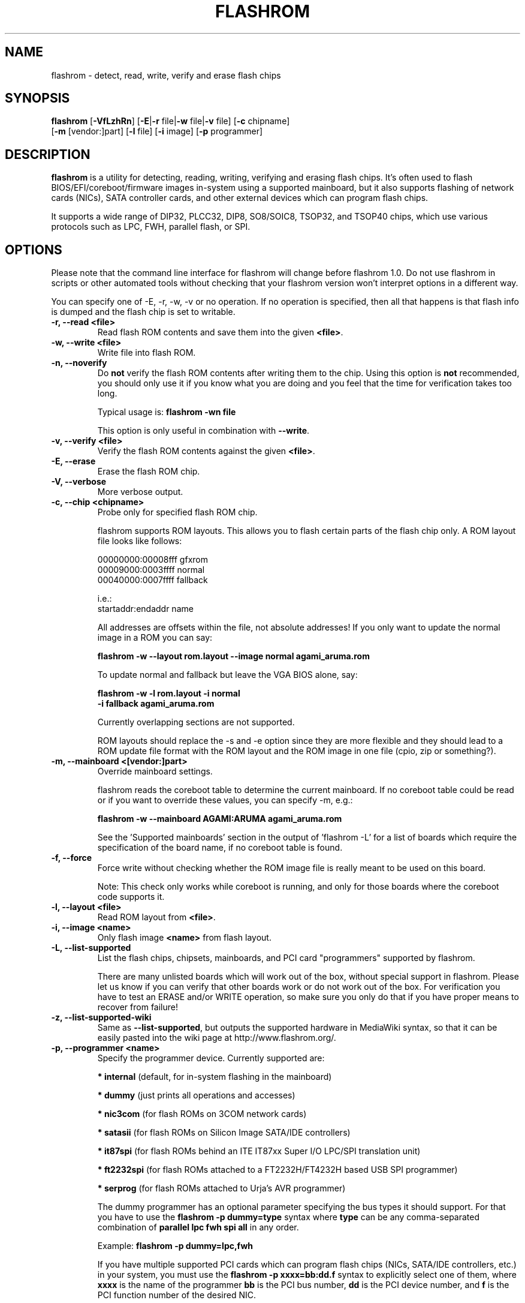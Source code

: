 .TH FLASHROM 8 "May 21, 2009"
.SH NAME
flashrom \- detect, read, write, verify and erase flash chips
.SH SYNOPSIS
.B flashrom \fR[\fB\-VfLzhRn\fR] [\fB\-E\fR|\fB\-r\fR file|\fB\-w\fR file|\fB\-v\fR file] [\fB\-c\fR chipname]
         [\fB\-m\fR [vendor:]part] [\fB\-l\fR file] [\fB\-i\fR image] [\fB\-p\fR programmer]
.SH DESCRIPTION
.B flashrom
is a utility for detecting, reading, writing, verifying and erasing flash
chips. It's often used to flash BIOS/EFI/coreboot/firmware images in-system
using a supported mainboard, but it also supports flashing of network cards
(NICs), SATA controller cards, and other external devices which can program
flash chips.
.PP
It supports a wide range of DIP32, PLCC32, DIP8, SO8/SOIC8, TSOP32, and
TSOP40 chips, which use various protocols such as LPC, FWH, parallel flash,
or SPI.
.SH OPTIONS
Please note that the command line interface for flashrom will change before
flashrom 1.0. Do not use flashrom in scripts or other automated tools without
checking that your flashrom version won't interpret options in a different way.
.PP
You can specify one of \-E, \-r, \-w, \-v or no operation.
If no operation is specified, then all that happens
is that flash info is dumped and the flash chip is set to writable.
.TP
.B "\-r, \-\-read <file>"
Read flash ROM contents and save them into the given
.BR <file> .
.TP
.B "\-w, \-\-write <file>"
Write file into flash ROM.
.TP
.B "\-n, \-\-noverify"
Do
.B not
verify the flash ROM contents after writing them to the chip. Using this
option is
.B not
recommended, you should only use it if you know what you are doing and you
feel that the time for verification takes too long.
.sp
Typical usage is:
.B "flashrom -wn file"
.sp
This option is only useful in combination with
.BR \-\-write .
.TP
.B "\-v, \-\-verify <file>"
Verify the flash ROM contents against the given
.BR <file> .
.TP
.B "\-E, \-\-erase"
Erase the flash ROM chip.
.TP
.B "\-V, \-\-verbose"
More verbose output.
.TP
.B "\-c, \-\-chip" <chipname>
Probe only for specified flash ROM chip.
.sp
flashrom supports ROM layouts. This allows you to flash certain parts of
the flash chip only. A ROM layout file looks like follows:
.sp
  00000000:00008fff gfxrom
  00009000:0003ffff normal
  00040000:0007ffff fallback
.sp
  i.e.:
  startaddr:endaddr name
.sp
All addresses are offsets within the file, not absolute addresses!
If you only want to update the normal image in a ROM you can say:
.sp
.B "  flashrom -w --layout rom.layout --image normal agami_aruma.rom"
.sp
To update normal and fallback but leave the VGA BIOS alone, say:
.sp
.B "  flashrom -w -l rom.layout -i normal \"
.br
.B "           -i fallback agami_aruma.rom"
.sp
Currently overlapping sections are not supported.
.sp
ROM layouts should replace the \-s and \-e option since they are more
flexible and they should lead to a ROM update file format with the
ROM layout and the ROM image in one file (cpio, zip or something?).
.TP
.B "\-m, \-\-mainboard" <[vendor:]part>
Override mainboard settings.
.sp
flashrom reads the coreboot table to determine the current mainboard. If no
coreboot table could be read or if you want to override these values, you can
specify \-m, e.g.:
.sp
.B "  flashrom -w --mainboard AGAMI:ARUMA agami_aruma.rom"
.sp
See the 'Supported mainboards' section in the output of 'flashrom \-L' for
a list of boards which require the specification of the board name, if no
coreboot table is found.
.TP
.B "\-f, \-\-force"
Force write without checking whether the ROM image file is really meant
to be used on this board.
.sp
Note: This check only works while coreboot is running, and only for those
boards where the coreboot code supports it.
.TP
.B "\-l, \-\-layout <file>"
Read ROM layout from
.BR <file> .
.TP
.B "\-i, \-\-image <name>"
Only flash image
.B <name>
from flash layout.
.TP
.B "\-L, \-\-list\-supported"
List the flash chips, chipsets, mainboards, and PCI card "programmers"
supported by flashrom.
.sp
There are many unlisted boards which will work out of the box, without
special support in flashrom. Please let us know if you can verify that
other boards work or do not work out of the box. For verification you have
to test an ERASE and/or WRITE operation, so make sure you only do that
if you have proper means to recover from failure!
.TP
.B "\-z, \-\-list\-supported-wiki"
Same as
.BR \-\-list\-supported ,
but outputs the supported hardware in MediaWiki syntax, so that it can be
easily pasted into the wiki page at http://www.flashrom.org/.
.TP
.B "\-p, \-\-programmer <name>"
Specify the programmer device. Currently supported are:
.sp
.BR "* internal" " (default, for in-system flashing in the mainboard)"
.sp
.BR "* dummy" " (just prints all operations and accesses)"
.sp
.BR "* nic3com" " (for flash ROMs on 3COM network cards)"
.sp
.BR "* satasii" " (for flash ROMs on Silicon Image SATA/IDE controllers)"
.sp
.BR "* it87spi" " (for flash ROMs behind an ITE IT87xx Super I/O LPC/SPI translation unit)"
.sp
.BR "* ft2232spi" " (for flash ROMs attached to a FT2232H/FT4232H based USB SPI programmer)"
.sp
.BR "* serprog" " (for flash ROMs attached to Urja's AVR programmer)"
.sp
The dummy programmer has an optional parameter specifying the bus types it
should support. For that you have to use the
.B "flashrom -p dummy=type"
syntax where
.B type
can be any comma-separated combination of
.B parallel lpc fwh spi all
in any order.
.sp
Example:
.B "flashrom -p dummy=lpc,fwh"
.sp
If you have multiple supported PCI cards which can program flash chips
(NICs, SATA/IDE controllers, etc.) in your system, you must use the
.B "flashrom -p xxxx=bb:dd.f"
syntax to explicitly select one of them, where
.B xxxx
is the name of the programmer
.B bb
is the PCI bus number,
.B dd
is the PCI device number, and
.B f
is the PCI function number of the desired NIC.
.sp
Example:
.B "flashrom -p nic3com=05:04.0"
.sp
Currently the following programmers support this mechanism:
.BR nic3com ,
.BR satasii .
.sp
The it87spi programmer has an optional parameter which will set the I/O base
port of the IT87* SPI controller interface to the port specified in the
parameter. For that you have to use the
.B "flashrom -p it87spi=port=portnum"
syntax where
.B portnum
is an I/O port number which must be a multiple of 8.
.sp
The ft2232spi programmer has an optional parameter specifying the controller
type and interface/port it should support. For that you have to use the
.B "flashrom -p ft2232spi=model,port=interface"
syntax where
.B model
can be any of
.B 2232H 4232H
and
.B interface
can be any of
.B A
.BR B .
The default model is
.B 4232H
and the default interface is
.BR B .
.sp
The serprog programmer has an optional parameter specifying either a serial
device/baud combination or an IP/port combination for communication with the
programmer. For serial, you have to use the
.B "flashrom -p serprog=/dev/device:baud"
syntax and for IP, you have to use
.B "flashrom -p serprog=ip:port"
instead. More information about serprog is available in serprog-protocol.txt in
the source distribution.
.sp
Support for some programmers can be disabled at compile time.
.B "flashrom -h"
lists all supported programmers.
.TP
.B "\-h, \-\-help"
Show a help text and exit.
.TP
.B "\-R, \-\-version"
Show version information and exit.
.SH EXIT STATUS
flashrom exits with 0 on success, 1 on most failures but with 2 if /dev/mem
(/dev/xsvc on Solaris) can not be opened and with 3 if a call to mmap() fails.
.SH BUGS
Please report any bugs at
.BR http://www.flashrom.org/trac/flashrom/newticket ","
or on the flashrom mailing list
.RB "(" http://www.flashrom.org/mailman/listinfo/flashrom ")."
.SH LICENCE
.B flashrom
is covered by the GNU General Public License (GPL), version 2. Some files are
additionally available under the GPL (version 2, or any later version).
.SH COPYRIGHT
.br
Please see the individual files.
.SH AUTHORS
Carl-Daniel Hailfinger
.br
Claus Gindhart <claus.gindhart@kontron.com>
.br
Dominik Geyer <dominik.geyer@kontron.com>
.br
Eric Biederman <ebiederman@lnxi.com>
.br
Giampiero Giancipoli <gianci@email.it>
.br
Joe Bao <Zheng.Bao@amd.com>
.br
Luc Verhaegen <libv@skynet.be>
.br
Li-Ta Lo
.br
Markus Boas <ryven@ryven.de>
.br
Nikolay Petukhov <nikolay.petukhov@gmail.com>
.br
Peter Stuge <peter@stuge.se>
.br
Reinder E.N. de Haan <lb_reha@mveas.com>
.br
Ronald G. Minnich <rminnich@gmail.com>
.br
Ronald Hoogenboom <ronald@zonnet.nl>
.br
Stefan Reinauer <stepan@coresystems.de>
.br
Stefan Wildemann <stefan.wildemann@kontron.com>
.br
Steven James <pyro@linuxlabs.com>
.br
Uwe Hermann <uwe@hermann-uwe.de>
.br
Wang Qingpei <Qingpei.Wang@amd.com>
.br
Yinghai Lu <yinghai.lu@amd.com>
.br
some others 
.PP
This manual page was written by Uwe Hermann <uwe@hermann-uwe.de>.
It is licensed under the terms of the GNU GPL (version 2 or later).
